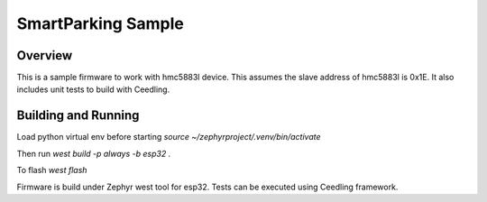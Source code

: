 .. _i2c_fujitsu_fram:

SmartParking Sample
###################

Overview
********
This is a sample firmware to work with hmc5883l device.
This assumes the slave address of hmc5883l is 0x1E.
It also includes unit tests to build with Ceedling.

Building and Running
********************

Load python virtual env before starting
`source ~/zephyrproject/.venv/bin/activate`

Then run
`west build -p always -b esp32 .`

To flash
`west flash`

Firmware is build under Zephyr west tool for esp32.
Tests can be executed using Ceedling framework.
